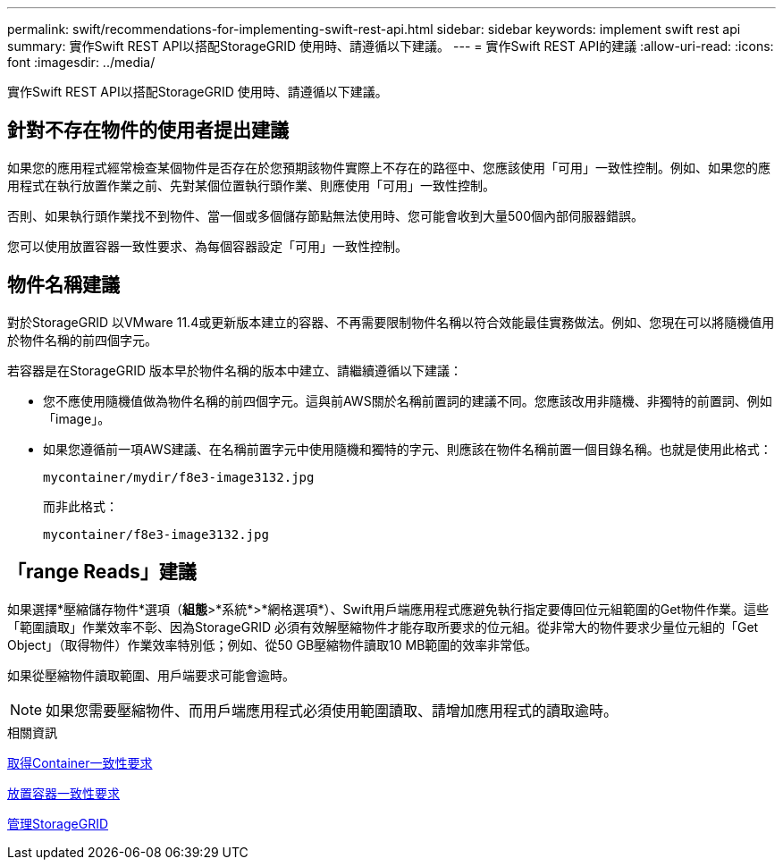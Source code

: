 ---
permalink: swift/recommendations-for-implementing-swift-rest-api.html 
sidebar: sidebar 
keywords: implement swift rest api 
summary: 實作Swift REST API以搭配StorageGRID 使用時、請遵循以下建議。 
---
= 實作Swift REST API的建議
:allow-uri-read: 
:icons: font
:imagesdir: ../media/


[role="lead"]
實作Swift REST API以搭配StorageGRID 使用時、請遵循以下建議。



== 針對不存在物件的使用者提出建議

如果您的應用程式經常檢查某個物件是否存在於您預期該物件實際上不存在的路徑中、您應該使用「可用」一致性控制。例如、如果您的應用程式在執行放置作業之前、先對某個位置執行頭作業、則應使用「可用」一致性控制。

否則、如果執行頭作業找不到物件、當一個或多個儲存節點無法使用時、您可能會收到大量500個內部伺服器錯誤。

您可以使用放置容器一致性要求、為每個容器設定「可用」一致性控制。



== 物件名稱建議

對於StorageGRID 以VMware 11.4或更新版本建立的容器、不再需要限制物件名稱以符合效能最佳實務做法。例如、您現在可以將隨機值用於物件名稱的前四個字元。

若容器是在StorageGRID 版本早於物件名稱的版本中建立、請繼續遵循以下建議：

* 您不應使用隨機值做為物件名稱的前四個字元。這與前AWS關於名稱前置詞的建議不同。您應該改用非隨機、非獨特的前置詞、例如「image」。
* 如果您遵循前一項AWS建議、在名稱前置字元中使用隨機和獨特的字元、則應該在物件名稱前置一個目錄名稱。也就是使用此格式：
+
[listing]
----
mycontainer/mydir/f8e3-image3132.jpg
----
+
而非此格式：

+
[listing]
----
mycontainer/f8e3-image3132.jpg
----




== 「range Reads」建議

如果選擇*壓縮儲存物件*選項（*組態*>*系統*>*網格選項*）、Swift用戶端應用程式應避免執行指定要傳回位元組範圍的Get物件作業。這些「範圍讀取」作業效率不彰、因為StorageGRID 必須有效解壓縮物件才能存取所要求的位元組。從非常大的物件要求少量位元組的「Get Object」（取得物件）作業效率特別低；例如、從50 GB壓縮物件讀取10 MB範圍的效率非常低。

如果從壓縮物件讀取範圍、用戶端要求可能會逾時。


NOTE: 如果您需要壓縮物件、而用戶端應用程式必須使用範圍讀取、請增加應用程式的讀取逾時。

.相關資訊
xref:get-container-consistency-request.adoc[取得Container一致性要求]

xref:put-container-consistency-request.adoc[放置容器一致性要求]

xref:../admin/index.adoc[管理StorageGRID]
